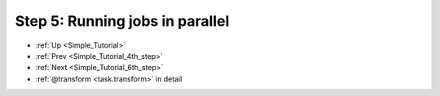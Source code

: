 .. _Simple_Tutorial_5th_step:

###################################################################
Step 5: Running jobs in parallel
###################################################################
* :ref:`Up <Simple_Tutorial>` 
* :ref:`Prev <Simple_Tutorial_4th_step>` 
* :ref:`Next <Simple_Tutorial_6th_step>` 
* :ref:`@transform <task.transform>` in detail



